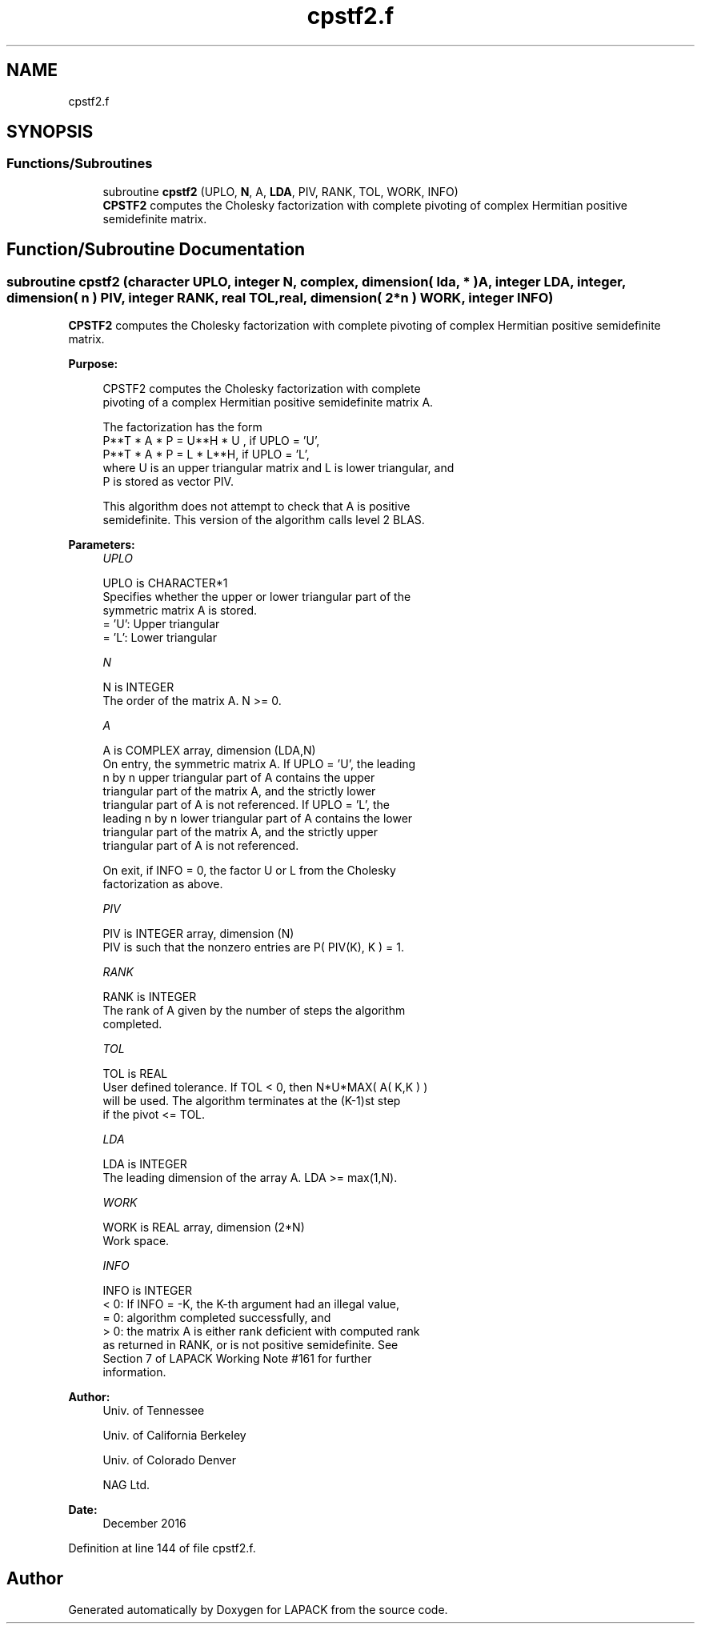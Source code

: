 .TH "cpstf2.f" 3 "Tue Nov 14 2017" "Version 3.8.0" "LAPACK" \" -*- nroff -*-
.ad l
.nh
.SH NAME
cpstf2.f
.SH SYNOPSIS
.br
.PP
.SS "Functions/Subroutines"

.in +1c
.ti -1c
.RI "subroutine \fBcpstf2\fP (UPLO, \fBN\fP, A, \fBLDA\fP, PIV, RANK, TOL, WORK, INFO)"
.br
.RI "\fBCPSTF2\fP computes the Cholesky factorization with complete pivoting of complex Hermitian positive semidefinite matrix\&. "
.in -1c
.SH "Function/Subroutine Documentation"
.PP 
.SS "subroutine cpstf2 (character UPLO, integer N, complex, dimension( lda, * ) A, integer LDA, integer, dimension( n ) PIV, integer RANK, real TOL, real, dimension( 2*n ) WORK, integer INFO)"

.PP
\fBCPSTF2\fP computes the Cholesky factorization with complete pivoting of complex Hermitian positive semidefinite matrix\&.  
.PP
\fBPurpose: \fP
.RS 4

.PP
.nf
 CPSTF2 computes the Cholesky factorization with complete
 pivoting of a complex Hermitian positive semidefinite matrix A.

 The factorization has the form
    P**T * A * P = U**H * U ,  if UPLO = 'U',
    P**T * A * P = L  * L**H,  if UPLO = 'L',
 where U is an upper triangular matrix and L is lower triangular, and
 P is stored as vector PIV.

 This algorithm does not attempt to check that A is positive
 semidefinite. This version of the algorithm calls level 2 BLAS.
.fi
.PP
 
.RE
.PP
\fBParameters:\fP
.RS 4
\fIUPLO\fP 
.PP
.nf
          UPLO is CHARACTER*1
          Specifies whether the upper or lower triangular part of the
          symmetric matrix A is stored.
          = 'U':  Upper triangular
          = 'L':  Lower triangular
.fi
.PP
.br
\fIN\fP 
.PP
.nf
          N is INTEGER
          The order of the matrix A.  N >= 0.
.fi
.PP
.br
\fIA\fP 
.PP
.nf
          A is COMPLEX array, dimension (LDA,N)
          On entry, the symmetric matrix A.  If UPLO = 'U', the leading
          n by n upper triangular part of A contains the upper
          triangular part of the matrix A, and the strictly lower
          triangular part of A is not referenced.  If UPLO = 'L', the
          leading n by n lower triangular part of A contains the lower
          triangular part of the matrix A, and the strictly upper
          triangular part of A is not referenced.

          On exit, if INFO = 0, the factor U or L from the Cholesky
          factorization as above.
.fi
.PP
.br
\fIPIV\fP 
.PP
.nf
          PIV is INTEGER array, dimension (N)
          PIV is such that the nonzero entries are P( PIV(K), K ) = 1.
.fi
.PP
.br
\fIRANK\fP 
.PP
.nf
          RANK is INTEGER
          The rank of A given by the number of steps the algorithm
          completed.
.fi
.PP
.br
\fITOL\fP 
.PP
.nf
          TOL is REAL
          User defined tolerance. If TOL < 0, then N*U*MAX( A( K,K ) )
          will be used. The algorithm terminates at the (K-1)st step
          if the pivot <= TOL.
.fi
.PP
.br
\fILDA\fP 
.PP
.nf
          LDA is INTEGER
          The leading dimension of the array A.  LDA >= max(1,N).
.fi
.PP
.br
\fIWORK\fP 
.PP
.nf
          WORK is REAL array, dimension (2*N)
          Work space.
.fi
.PP
.br
\fIINFO\fP 
.PP
.nf
          INFO is INTEGER
          < 0: If INFO = -K, the K-th argument had an illegal value,
          = 0: algorithm completed successfully, and
          > 0: the matrix A is either rank deficient with computed rank
               as returned in RANK, or is not positive semidefinite. See
               Section 7 of LAPACK Working Note #161 for further
               information.
.fi
.PP
 
.RE
.PP
\fBAuthor:\fP
.RS 4
Univ\&. of Tennessee 
.PP
Univ\&. of California Berkeley 
.PP
Univ\&. of Colorado Denver 
.PP
NAG Ltd\&. 
.RE
.PP
\fBDate:\fP
.RS 4
December 2016 
.RE
.PP

.PP
Definition at line 144 of file cpstf2\&.f\&.
.SH "Author"
.PP 
Generated automatically by Doxygen for LAPACK from the source code\&.
